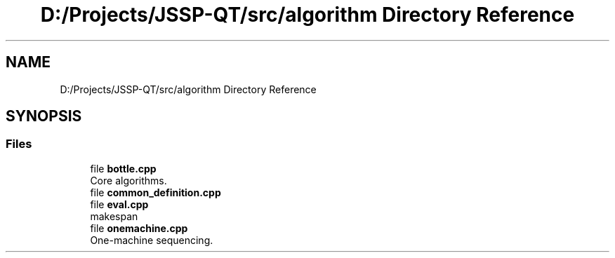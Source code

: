 .TH "D:/Projects/JSSP-QT/src/algorithm Directory Reference" 3 "Fri Jun 15 2018" "Version iota" "JSSP Solver" \" -*- nroff -*-
.ad l
.nh
.SH NAME
D:/Projects/JSSP-QT/src/algorithm Directory Reference
.SH SYNOPSIS
.br
.PP
.SS "Files"

.in +1c
.ti -1c
.RI "file \fBbottle\&.cpp\fP"
.br
.RI "Core algorithms\&. "
.ti -1c
.RI "file \fBcommon_definition\&.cpp\fP"
.br
.ti -1c
.RI "file \fBeval\&.cpp\fP"
.br
.RI "makespan "
.ti -1c
.RI "file \fBonemachine\&.cpp\fP"
.br
.RI "One-machine sequencing\&. "
.in -1c
